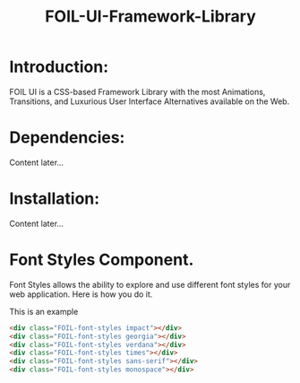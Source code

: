#+TITLE: FOIL-UI-Framework-Library


* Introduction:

 FOIL UI is a CSS-based Framework Library with the most Animations, Transitions,
 and Luxurious User Interface Alternatives available on the Web.



* Dependencies:

Content later...



* Installation:

Content later...


* Font Styles Component. 

Font Styles allows the ability to explore and use different
font styles for your web application. Here is how you do it. 

This is an example

#+BEGIN_SRC html
<div class="FOIL-font-styles impact"></div>
<div class="FOIL-font-styles georgia"></div>
<div class="FOIL-font-styles verdana"></div>
<div class="FOIL-font-styles times"></div>
<div class="FOIL-font-styles sans-serif"></div>
<div class="FOIL-font-styles monospace"></div>
#+END_SRC



